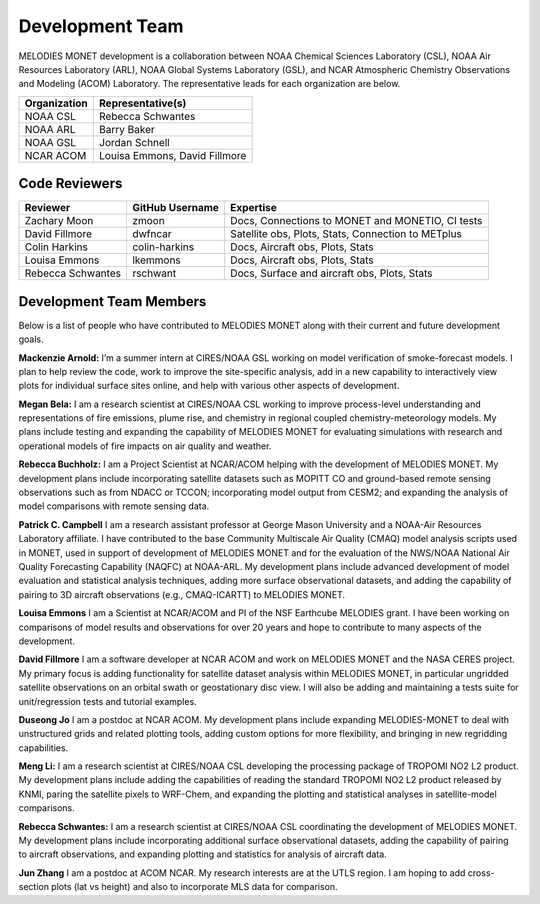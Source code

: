 Development Team
================

MELODIES MONET development is a collaboration between NOAA Chemical Sciences 
Laboratory (CSL), NOAA Air Resources Laboratory (ARL), NOAA Global Systems 
Laboratory (GSL), and NCAR Atmospheric Chemistry Observations and Modeling 
(ACOM) Laboratory. The representative leads for each organization are below.

===============  =============================  
Organization     Representative(s)     
===============  ============================= 
NOAA CSL         Rebecca Schwantes  
NOAA ARL         Barry Baker
NOAA GSL         Jordan Schnell        
NCAR ACOM        Louisa Emmons, David Fillmore        
===============  =============================

Code Reviewers
--------------

================= =============== ========================================================
Reviewer          GitHub Username Expertise
================= =============== ========================================================
Zachary Moon      zmoon           Docs, Connections to MONET and MONETIO, CI tests
David Fillmore    dwfncar         Satellite obs, Plots, Stats, Connection to METplus
Colin Harkins     colin-harkins   Docs, Aircraft obs, Plots, Stats
Louisa Emmons     lkemmons        Docs, Aircraft obs, Plots, Stats
Rebecca Schwantes rschwant        Docs, Surface and aircraft obs, Plots, Stats
================= =============== ========================================================

Development Team Members
------------------------

Below is a list of people who have contributed to MELODIES MONET along with 
their current and future development goals.

**Mackenzie Arnold:**
I’m a summer intern at CIRES/NOAA GSL working on model verification of smoke-forecast
models. I plan to help review the code, work to improve the site-specific analysis, add
in a new capability to interactively view plots for individual surface sites online,
and help with various other aspects of development. 

**Megan Bela:**
I am a research scientist at CIRES/NOAA CSL working to improve process-level
understanding and representations of fire emissions, plume rise, and chemistry
in regional coupled chemistry-meteorology models. My plans include testing and
expanding the capability of MELODIES MONET for evaluating simulations with
research and operational models of fire impacts on air quality and weather.

**Rebecca Buchholz:**
I am a Project Scientist at NCAR/ACOM helping with the development of MELODIES MONET.
My development plans include incorporating satellite datasets such as MOPITT CO and
ground-based remote sensing observations such as from NDACC or TCCON; incorporating
model output from CESM2; and expanding the analysis of model comparisons with remote
sensing data.

**Patrick C. Campbell**
I am a research assistant professor at George Mason University and a NOAA-Air
Resources Laboratory affiliate.  I have contributed to the base Community Multiscale
Air Quality (CMAQ) model analysis scripts used in MONET, used in support of development
of MELODIES MONET and for the evaluation of the NWS/NOAA National Air Quality
Forecasting Capability (NAQFC) at NOAA-ARL. My development plans include advanced
development of model evaluation and statistical analysis techniques, adding more surface
observational datasets, and adding the capability of pairing to 3D aircraft observations
(e.g., CMAQ-ICARTT) to MELODIES MONET.

**Louisa Emmons**
I am a Scientist at NCAR/ACOM and PI of the NSF Earthcube MELODIES grant.  I have been
working on comparisons of model results and observations for over 20 years and hope to
contribute to many aspects of the development. 

**David Fillmore**
I am a software developer at NCAR ACOM and work on MELODIES MONET and the NASA CERES project.
My primary focus is adding functionality for satellite dataset analysis within MELODIES MONET,
in particular ungridded satellite observations on an orbital swath or geostationary disc view.
I will also be adding and maintaining a tests suite for unit/regression tests and tutorial
examples.

**Duseong Jo**
I am a postdoc at NCAR ACOM. My development plans include expanding MELODIES-MONET to deal
with unstructured grids and related plotting tools, adding custom options for more flexibility,
and bringing in new regridding capabilities.

**Meng Li:**
I am a research scientist at CIRES/NOAA CSL developing the processing package of TROPOMI
NO2 L2 product. My development plans include adding the capabilities of reading the standard
TROPOMI NO2 L2 product released by KNMI, paring the satellite pixels to WRF-Chem, and expanding
the plotting and statistical analyses in satellite-model comparisons.

**Rebecca Schwantes:**
I am a research scientist at CIRES/NOAA CSL coordinating the 
development of MELODIES MONET. My development plans include incorporating 
additional surface observational datasets, adding the capability of pairing 
to aircraft observations, and expanding plotting and statistics for analysis 
of aircraft data.

**Jun Zhang**
I am a postdoc at ACOM NCAR. My research interests are at the UTLS region.
I am hoping to add cross-section plots (lat vs height) and also to incorporate MLS data
for comparison.






